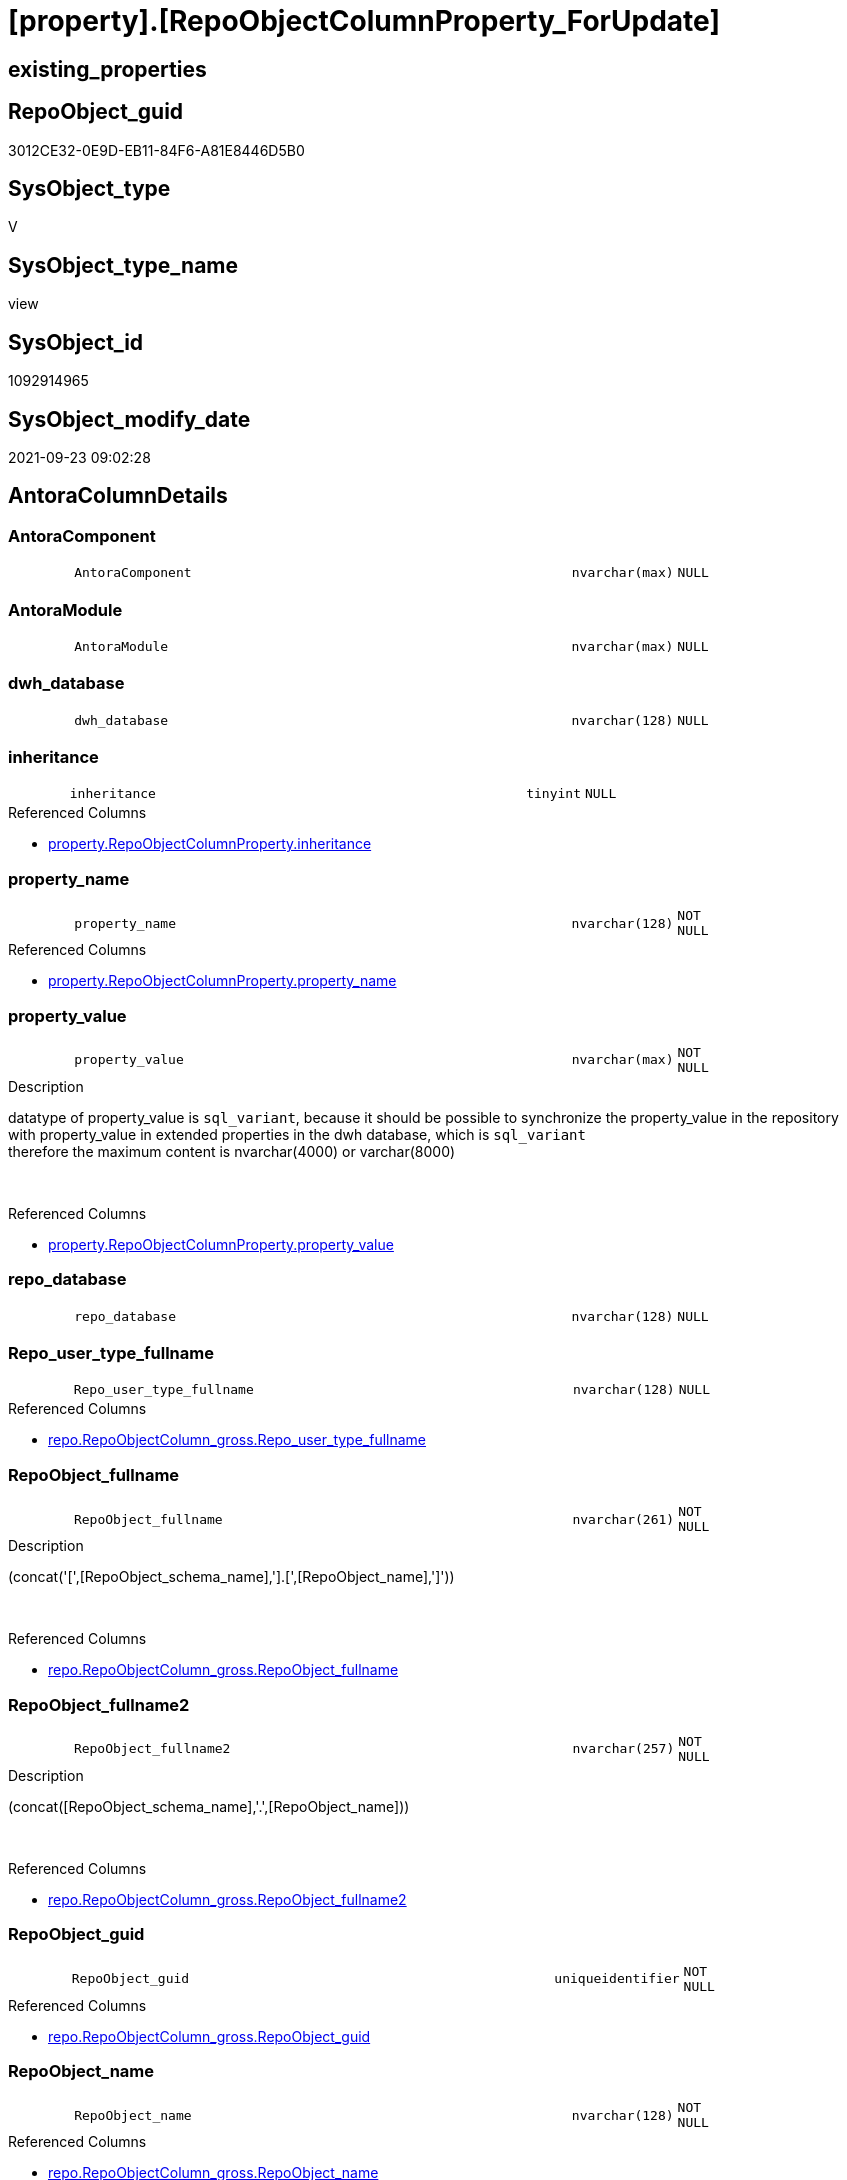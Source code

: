 = [property].[RepoObjectColumnProperty_ForUpdate]

== existing_properties

// tag::existing_properties[]
:ExistsProperty--antorareferencedlist:
:ExistsProperty--is_repo_managed:
:ExistsProperty--is_ssas:
:ExistsProperty--referencedobjectlist:
:ExistsProperty--sql_modules_definition:
:ExistsProperty--FK:
:ExistsProperty--AntoraIndexList:
:ExistsProperty--Columns:
// end::existing_properties[]

== RepoObject_guid

// tag::RepoObject_guid[]
3012CE32-0E9D-EB11-84F6-A81E8446D5B0
// end::RepoObject_guid[]

== SysObject_type

// tag::SysObject_type[]
V 
// end::SysObject_type[]

== SysObject_type_name

// tag::SysObject_type_name[]
view
// end::SysObject_type_name[]

== SysObject_id

// tag::SysObject_id[]
1092914965
// end::SysObject_id[]

== SysObject_modify_date

// tag::SysObject_modify_date[]
2021-09-23 09:02:28
// end::SysObject_modify_date[]

== AntoraColumnDetails

// tag::AntoraColumnDetails[]
[#column-AntoraComponent]
=== AntoraComponent

[cols="d,8m,m,m,m,d"]
|===
|
|AntoraComponent
|nvarchar(max)
|NULL
|
|
|===


[#column-AntoraModule]
=== AntoraModule

[cols="d,8m,m,m,m,d"]
|===
|
|AntoraModule
|nvarchar(max)
|NULL
|
|
|===


[#column-dwh_database]
=== dwh_database

[cols="d,8m,m,m,m,d"]
|===
|
|dwh_database
|nvarchar(128)
|NULL
|
|
|===


[#column-inheritance]
=== inheritance

[cols="d,8m,m,m,m,d"]
|===
|
|inheritance
|tinyint
|NULL
|
|
|===

.Referenced Columns
--
* xref:property.RepoObjectColumnProperty.adoc#column-inheritance[+property.RepoObjectColumnProperty.inheritance+]
--


[#column-property_name]
=== property_name

[cols="d,8m,m,m,m,d"]
|===
|
|property_name
|nvarchar(128)
|NOT NULL
|
|
|===

.Referenced Columns
--
* xref:property.RepoObjectColumnProperty.adoc#column-property_name[+property.RepoObjectColumnProperty.property_name+]
--


[#column-property_value]
=== property_value

[cols="d,8m,m,m,m,d"]
|===
|
|property_value
|nvarchar(max)
|NOT NULL
|
|
|===

.Description
--
datatype of property_value is `sql_variant`, because it should be possible to synchronize the property_value in the repository with property_value in extended properties in the dwh database, which is `sql_variant` +
therefore the maximum content is nvarchar(4000) or varchar(8000)
--
{empty} +

.Referenced Columns
--
* xref:property.RepoObjectColumnProperty.adoc#column-property_value[+property.RepoObjectColumnProperty.property_value+]
--


[#column-repo_database]
=== repo_database

[cols="d,8m,m,m,m,d"]
|===
|
|repo_database
|nvarchar(128)
|NULL
|
|
|===


[#column-Repo_user_type_fullname]
=== Repo_user_type_fullname

[cols="d,8m,m,m,m,d"]
|===
|
|Repo_user_type_fullname
|nvarchar(128)
|NULL
|
|
|===

.Referenced Columns
--
* xref:repo.RepoObjectColumn_gross.adoc#column-Repo_user_type_fullname[+repo.RepoObjectColumn_gross.Repo_user_type_fullname+]
--


[#column-RepoObject_fullname]
=== RepoObject_fullname

[cols="d,8m,m,m,m,d"]
|===
|
|RepoObject_fullname
|nvarchar(261)
|NOT NULL
|
|
|===

.Description
--
(concat('[',[RepoObject_schema_name],'].[',[RepoObject_name],']'))
--
{empty} +

.Referenced Columns
--
* xref:repo.RepoObjectColumn_gross.adoc#column-RepoObject_fullname[+repo.RepoObjectColumn_gross.RepoObject_fullname+]
--


[#column-RepoObject_fullname2]
=== RepoObject_fullname2

[cols="d,8m,m,m,m,d"]
|===
|
|RepoObject_fullname2
|nvarchar(257)
|NOT NULL
|
|
|===

.Description
--
(concat([RepoObject_schema_name],'.',[RepoObject_name]))
--
{empty} +

.Referenced Columns
--
* xref:repo.RepoObjectColumn_gross.adoc#column-RepoObject_fullname2[+repo.RepoObjectColumn_gross.RepoObject_fullname2+]
--


[#column-RepoObject_guid]
=== RepoObject_guid

[cols="d,8m,m,m,m,d"]
|===
|
|RepoObject_guid
|uniqueidentifier
|NOT NULL
|
|
|===

.Referenced Columns
--
* xref:repo.RepoObjectColumn_gross.adoc#column-RepoObject_guid[+repo.RepoObjectColumn_gross.RepoObject_guid+]
--


[#column-RepoObject_name]
=== RepoObject_name

[cols="d,8m,m,m,m,d"]
|===
|
|RepoObject_name
|nvarchar(128)
|NOT NULL
|
|
|===

.Referenced Columns
--
* xref:repo.RepoObjectColumn_gross.adoc#column-RepoObject_name[+repo.RepoObjectColumn_gross.RepoObject_name+]
--


[#column-RepoObject_schema_name]
=== RepoObject_schema_name

[cols="d,8m,m,m,m,d"]
|===
|
|RepoObject_schema_name
|nvarchar(128)
|NOT NULL
|
|
|===

.Referenced Columns
--
* xref:repo.RepoObjectColumn_gross.adoc#column-RepoObject_schema_name[+repo.RepoObjectColumn_gross.RepoObject_schema_name+]
--


[#column-RepoObject_type]
=== RepoObject_type

[cols="d,8m,m,m,m,d"]
|===
|
|RepoObject_type
|char(2)
|NOT NULL
|
|
|===

.Description
--
reference in [repo_sys].[type]
--
{empty} +

.Referenced Columns
--
* xref:repo.RepoObjectColumn_gross.adoc#column-RepoObject_type[+repo.RepoObjectColumn_gross.RepoObject_type+]
--


[#column-RepoObjectColumn_fullname]
=== RepoObjectColumn_fullname

[cols="d,8m,m,m,m,d"]
|===
|
|RepoObjectColumn_fullname
|nvarchar(520)
|NOT NULL
|
|
|===

.Referenced Columns
--
* xref:repo.RepoObjectColumn_gross.adoc#column-RepoObjectColumn_fullname[+repo.RepoObjectColumn_gross.RepoObjectColumn_fullname+]
--


[#column-RepoObjectColumn_fullname2]
=== RepoObjectColumn_fullname2

[cols="d,8m,m,m,m,d"]
|===
|
|RepoObjectColumn_fullname2
|nvarchar(386)
|NOT NULL
|
|
|===

.Referenced Columns
--
* xref:repo.RepoObjectColumn_gross.adoc#column-RepoObjectColumn_fullname2[+repo.RepoObjectColumn_gross.RepoObjectColumn_fullname2+]
--


[#column-RepoObjectColumn_guid]
=== RepoObjectColumn_guid

[cols="d,8m,m,m,m,d"]
|===
|
|RepoObjectColumn_guid
|uniqueidentifier
|NOT NULL
|
|
|===

.Referenced Columns
--
* xref:property.RepoObjectColumnProperty.adoc#column-RepoObjectColumn_guid[+property.RepoObjectColumnProperty.RepoObjectColumn_guid+]
--


[#column-RepoObjectColumn_name]
=== RepoObjectColumn_name

[cols="d,8m,m,m,m,d"]
|===
|
|RepoObjectColumn_name
|nvarchar(128)
|NOT NULL
|
|
|===

.Description
--
Name of the column. Is unique within the object.
--
{empty} +

.Referenced Columns
--
* xref:repo.RepoObjectColumn_gross.adoc#column-RepoObjectColumn_name[+repo.RepoObjectColumn_gross.RepoObjectColumn_name+]
--


[#column-RepoObjectColumnProperty_id]
=== RepoObjectColumnProperty_id

[cols="d,8m,m,m,m,d"]
|===
|
|RepoObjectColumnProperty_id
|int
|NOT NULL
|
|
|===

.Referenced Columns
--
* xref:property.RepoObjectColumnProperty.adoc#column-RepoObjectColumnProperty_id[+property.RepoObjectColumnProperty.RepoObjectColumnProperty_id+]
--


// end::AntoraColumnDetails[]

== AntoraMeasureDetails

// tag::AntoraMeasureDetails[]

// end::AntoraMeasureDetails[]

== AntoraPkColumnTableRows

// tag::AntoraPkColumnTableRows[]



















// end::AntoraPkColumnTableRows[]

== AntoraNonPkColumnTableRows

// tag::AntoraNonPkColumnTableRows[]
|
|<<column-AntoraComponent>>
|nvarchar(max)
|NULL
|
|

|
|<<column-AntoraModule>>
|nvarchar(max)
|NULL
|
|

|
|<<column-dwh_database>>
|nvarchar(128)
|NULL
|
|

|
|<<column-inheritance>>
|tinyint
|NULL
|
|

|
|<<column-property_name>>
|nvarchar(128)
|NOT NULL
|
|

|
|<<column-property_value>>
|nvarchar(max)
|NOT NULL
|
|

|
|<<column-repo_database>>
|nvarchar(128)
|NULL
|
|

|
|<<column-Repo_user_type_fullname>>
|nvarchar(128)
|NULL
|
|

|
|<<column-RepoObject_fullname>>
|nvarchar(261)
|NOT NULL
|
|

|
|<<column-RepoObject_fullname2>>
|nvarchar(257)
|NOT NULL
|
|

|
|<<column-RepoObject_guid>>
|uniqueidentifier
|NOT NULL
|
|

|
|<<column-RepoObject_name>>
|nvarchar(128)
|NOT NULL
|
|

|
|<<column-RepoObject_schema_name>>
|nvarchar(128)
|NOT NULL
|
|

|
|<<column-RepoObject_type>>
|char(2)
|NOT NULL
|
|

|
|<<column-RepoObjectColumn_fullname>>
|nvarchar(520)
|NOT NULL
|
|

|
|<<column-RepoObjectColumn_fullname2>>
|nvarchar(386)
|NOT NULL
|
|

|
|<<column-RepoObjectColumn_guid>>
|uniqueidentifier
|NOT NULL
|
|

|
|<<column-RepoObjectColumn_name>>
|nvarchar(128)
|NOT NULL
|
|

|
|<<column-RepoObjectColumnProperty_id>>
|int
|NOT NULL
|
|

// end::AntoraNonPkColumnTableRows[]

== AntoraIndexList

// tag::AntoraIndexList[]

[#index-idx_RepoObjectColumnProperty_ForUpdate2x_1]
=== idx_RepoObjectColumnProperty_ForUpdate++__++1

* IndexSemanticGroup: xref:other/IndexSemanticGroup.adoc#openingbracketnoblankgroupclosingbracket[no_group]
+
--
* <<column-RepoObjectColumnProperty_id>>; int
--
* PK, Unique, Real: 0, 0, 0


[#index-idx_RepoObjectColumnProperty_ForUpdate2x_2]
=== idx_RepoObjectColumnProperty_ForUpdate++__++2

* IndexSemanticGroup: xref:other/IndexSemanticGroup.adoc#openingbracketnoblankgroupclosingbracket[no_group]
+
--
* <<column-RepoObjectColumn_guid>>; uniqueidentifier
* <<column-property_name>>; nvarchar(128)
--
* PK, Unique, Real: 0, 0, 0


[#index-idx_RepoObjectColumnProperty_ForUpdate2x_3]
=== idx_RepoObjectColumnProperty_ForUpdate++__++3

* IndexSemanticGroup: xref:other/IndexSemanticGroup.adoc#openingbracketnoblankgroupclosingbracket[no_group]
+
--
* <<column-RepoObjectColumn_guid>>; uniqueidentifier
--
* PK, Unique, Real: 0, 0, 0


[#index-idx_RepoObjectColumnProperty_ForUpdate2x_4]
=== idx_RepoObjectColumnProperty_ForUpdate++__++4

* IndexSemanticGroup: xref:other/IndexSemanticGroup.adoc#openingbracketnoblankgroupclosingbracket[no_group]
+
--
* <<column-RepoObject_schema_name>>; nvarchar(128)
* <<column-RepoObject_name>>; nvarchar(128)
--
* PK, Unique, Real: 0, 0, 0


[#index-idx_RepoObjectColumnProperty_ForUpdate2x_5]
=== idx_RepoObjectColumnProperty_ForUpdate++__++5

* IndexSemanticGroup: xref:other/IndexSemanticGroup.adoc#openingbracketnoblankgroupclosingbracket[no_group]
+
--
* <<column-RepoObject_guid>>; uniqueidentifier
* <<column-RepoObjectColumn_name>>; nvarchar(128)
--
* PK, Unique, Real: 0, 0, 0


[#index-idx_RepoObjectColumnProperty_ForUpdate2x_6]
=== idx_RepoObjectColumnProperty_ForUpdate++__++6

* IndexSemanticGroup: xref:other/IndexSemanticGroup.adoc#openingbracketnoblankgroupclosingbracket[no_group]
+
--
* <<column-RepoObject_guid>>; uniqueidentifier
--
* PK, Unique, Real: 0, 0, 0

// end::AntoraIndexList[]

== AntoraParameterList

// tag::AntoraParameterList[]

// end::AntoraParameterList[]

== Other tags

source: property.RepoObjectProperty_cross As rop_cross


=== AdocUspSteps

// tag::adocuspsteps[]

// end::adocuspsteps[]


=== AntoraReferencedList

// tag::antorareferencedlist[]
* xref:config.fs_dwh_database_name.adoc[]
* xref:config.fs_get_parameter_value.adoc[]
* xref:property.RepoObjectColumnProperty.adoc[]
* xref:repo.RepoObjectColumn_gross.adoc[]
// end::antorareferencedlist[]


=== AntoraReferencingList

// tag::antorareferencinglist[]

// end::antorareferencinglist[]


=== Description

// tag::description[]

// end::description[]


=== exampleUsage

// tag::exampleusage[]

// end::exampleusage[]


=== exampleUsage_2

// tag::exampleusage_2[]

// end::exampleusage_2[]


=== exampleUsage_3

// tag::exampleusage_3[]

// end::exampleusage_3[]


=== exampleUsage_4

// tag::exampleusage_4[]

// end::exampleusage_4[]


=== exampleUsage_5

// tag::exampleusage_5[]

// end::exampleusage_5[]


=== exampleWrong_Usage

// tag::examplewrong_usage[]

// end::examplewrong_usage[]


=== has_execution_plan_issue

// tag::has_execution_plan_issue[]

// end::has_execution_plan_issue[]


=== has_get_referenced_issue

// tag::has_get_referenced_issue[]

// end::has_get_referenced_issue[]


=== has_history

// tag::has_history[]

// end::has_history[]


=== has_history_columns

// tag::has_history_columns[]

// end::has_history_columns[]


=== InheritanceType

// tag::inheritancetype[]

// end::inheritancetype[]


=== is_persistence

// tag::is_persistence[]

// end::is_persistence[]


=== is_persistence_check_duplicate_per_pk

// tag::is_persistence_check_duplicate_per_pk[]

// end::is_persistence_check_duplicate_per_pk[]


=== is_persistence_check_for_empty_source

// tag::is_persistence_check_for_empty_source[]

// end::is_persistence_check_for_empty_source[]


=== is_persistence_delete_changed

// tag::is_persistence_delete_changed[]

// end::is_persistence_delete_changed[]


=== is_persistence_delete_missing

// tag::is_persistence_delete_missing[]

// end::is_persistence_delete_missing[]


=== is_persistence_insert

// tag::is_persistence_insert[]

// end::is_persistence_insert[]


=== is_persistence_truncate

// tag::is_persistence_truncate[]

// end::is_persistence_truncate[]


=== is_persistence_update_changed

// tag::is_persistence_update_changed[]

// end::is_persistence_update_changed[]


=== is_repo_managed

// tag::is_repo_managed[]
0
// end::is_repo_managed[]


=== is_ssas

// tag::is_ssas[]
0
// end::is_ssas[]


=== microsoft_database_tools_support

// tag::microsoft_database_tools_support[]

// end::microsoft_database_tools_support[]


=== MS_Description

// tag::ms_description[]

// end::ms_description[]


=== persistence_source_RepoObject_fullname

// tag::persistence_source_repoobject_fullname[]

// end::persistence_source_repoobject_fullname[]


=== persistence_source_RepoObject_fullname2

// tag::persistence_source_repoobject_fullname2[]

// end::persistence_source_repoobject_fullname2[]


=== persistence_source_RepoObject_guid

// tag::persistence_source_repoobject_guid[]

// end::persistence_source_repoobject_guid[]


=== persistence_source_RepoObject_xref

// tag::persistence_source_repoobject_xref[]

// end::persistence_source_repoobject_xref[]


=== pk_index_guid

// tag::pk_index_guid[]

// end::pk_index_guid[]


=== pk_IndexPatternColumnDatatype

// tag::pk_indexpatterncolumndatatype[]

// end::pk_indexpatterncolumndatatype[]


=== pk_IndexPatternColumnName

// tag::pk_indexpatterncolumnname[]

// end::pk_indexpatterncolumnname[]


=== pk_IndexSemanticGroup

// tag::pk_indexsemanticgroup[]

// end::pk_indexsemanticgroup[]


=== ReferencedObjectList

// tag::referencedobjectlist[]
* [config].[fs_dwh_database_name]
* [config].[fs_get_parameter_value]
* [property].[RepoObjectColumnProperty]
* [repo].[RepoObjectColumn_gross]
// end::referencedobjectlist[]


=== usp_persistence_RepoObject_guid

// tag::usp_persistence_repoobject_guid[]

// end::usp_persistence_repoobject_guid[]


=== UspExamples

// tag::uspexamples[]

// end::uspexamples[]


=== UspParameters

// tag::uspparameters[]

// end::uspparameters[]

== Boolean Attributes

source: property.RepoObjectProperty WHERE property_int = 1

// tag::boolean_attributes[]

// end::boolean_attributes[]

== sql_modules_definition

// tag::sql_modules_definition[]
[%collapsible]
=======
[source,sql]
----

CREATE View property.RepoObjectColumnProperty_ForUpdate
As
Select
    rocp.RepoObjectColumnProperty_id
  , rocp.RepoObjectColumn_guid
  , rocp.property_name
  , rocp.property_value
  , rocp.inheritance
  --, rocp.[property_basetype]
  , rocg.RepoObjectColumn_fullname
  , rocg.RepoObjectColumn_fullname2
  , rocg.RepoObjectColumn_name
  , rocg.RepoObject_fullname
  , rocg.RepoObject_fullname2
  , rocg.RepoObject_guid
  , rocg.RepoObject_schema_name
  , rocg.RepoObject_name
  , rocg.RepoObject_type
  , rocg.Repo_user_type_fullname
  , repo_database   = Db_Name ()
  , dwh_database    = config.fs_dwh_database_name ()
  , AntoraComponent = config.fs_get_parameter_value ( 'AntoraComponent', '' )
  , AntoraModule    = config.fs_get_parameter_value ( 'AntoraModule', '' )
From
    property.RepoObjectColumnProperty As rocp
    Inner Join
        repo.RepoObjectColumn_gross   As rocg
            On
            rocg.RepoObjectColumn_guid = rocp.RepoObjectColumn_guid

----
=======
// end::sql_modules_definition[]


